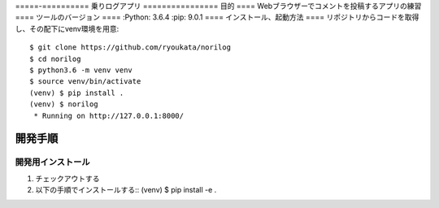 =====-==========
乗りログアプリ
================
目的
====
Webブラウザーでコメントを投稿するアプリの練習
====
ツールのバージョン
====
:Python:        3.6.4
:pip:           9.0.1
====
インストール、起動方法
====
リポジトリからコードを取得し、その配下にvenv環境を用意::

        $ git clone https://github.com/ryoukata/norilog
        $ cd norilog
        $ python3.6 -m venv venv
        $ source venv/bin/activate
        (venv) $ pip install .
        (venv) $ norilog
         * Running on http://127.0.0.1:8000/

====
開発手順
====
開発用インストール
------------------
1. チェックアウトする
2. 以下の手順でインストールする::
   (venv) $ pip install -e .
